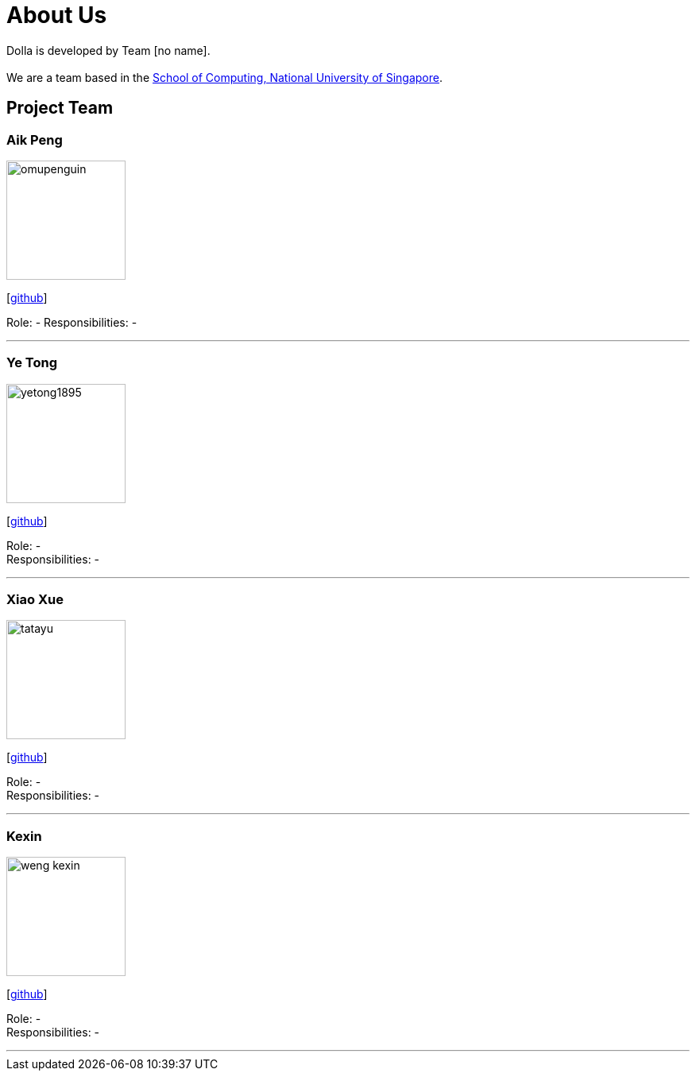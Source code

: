 = About Us
:site-section: AboutUs
:imagesDir: images

Dolla is developed by Team [no name]. +
{empty} +
We are a team based in the http://www.comp.nus.edu.sg[School of Computing, National University of Singapore].

== Project Team

=== Aik Peng
image::omupenguin.png[width="150", align="left"]
{empty}[https://github.com/omupenguin[github]]

Role: -
Responsibilities: -

'''

=== Ye Tong
image::yetong1895.png[width="150", align="left"]
{empty}[http://github.com/yetong1895[github]]

Role: - +
Responsibilities: -

'''

=== Xiao Xue
image::tatayu.png[width="150", align="left"]
{empty}[http://github.com/tatayu[github]]

Role: - +
Responsibilities: -

'''

=== Kexin
image::weng-kexin.png[width="150", align="left"]
{empty}[http://github.com/weng-kexin[github]]

Role: - +
Responsibilities: -

'''
